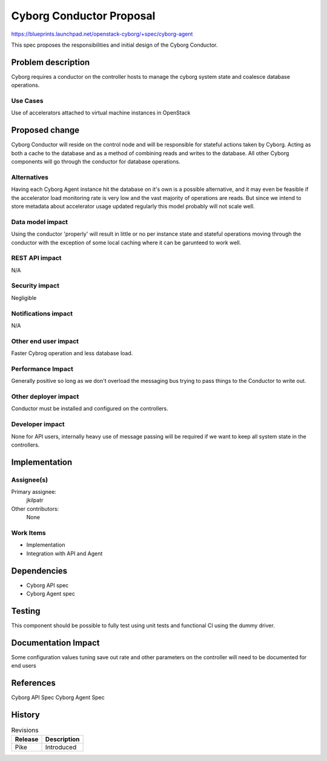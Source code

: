..
 This work is licensed under a Creative Commons Attribution 3.0 Unported
 License.

 http://creativecommons.org/licenses/by/3.0/legalcode

==========================================
     Cyborg Conductor Proposal
==========================================

https://blueprints.launchpad.net/openstack-cyborg/+spec/cyborg-agent

This spec proposes the responsibilities and initial design of the
Cyborg Conductor.

Problem description
===================

Cyborg requires a conductor on the controller hosts to manage the cyborg
system state and coalesce database operations.

Use Cases
---------

Use of accelerators attached to virtual machine instances in OpenStack

Proposed change
===============

Cyborg Conductor will reside on the control node and will be
responsible for stateful actions taken by Cyborg. Acting as both a cache to
the database and as a method of combining reads and writes to the database.
All other Cyborg components will go through the conductor for database
operations.

Alternatives
------------

Having each Cyborg Agent instance hit the database on it's own is a possible
alternative, and it may even be feasible if the accelerator load monitoring
rate is very low and the vast majority of operations are reads. But since we
intend to store metadata about accelerator usage updated regularly this model
probably will not scale well.

Data model impact
-----------------

Using the conductor 'properly' will result in little or no per instance state
and stateful operations moving through the conductor with the exception of
some local caching where it can be garunteed to work well.

REST API impact
---------------

N/A

Security impact
---------------

Negligible

Notifications impact
--------------------

N/A

Other end user impact
---------------------

Faster Cybrog operation and less database load.

Performance Impact
------------------

Generally positive so long as we don't overload the messaging bus trying
to pass things to the Conductor to write out.

Other deployer impact
---------------------

Conductor must be installed and configured on the controllers.


Developer impact
----------------

None for API users, internally heavy use of message passing will
be required if we want to keep all system state in the controllers.


Implementation
==============

Assignee(s)
-----------

Primary assignee:
  jkilpatr

Other contributors:
  None

Work Items
----------

* Implementation
* Integration with API and Agent

Dependencies
============

* Cyborg API spec
* Cyborg Agent spec

Testing
=======

This component should be possible to fully test using unit tests and functional
CI using the dummy driver.

Documentation Impact
====================

Some configuration values tuning save out rate and other parameters on the
controller will need to be documented for end users

References
==========

Cyborg API Spec
Cyborg Agent Spec

History
=======


.. list-table:: Revisions
   :header-rows: 1

   * - Release
     - Description
   * - Pike
     - Introduced
